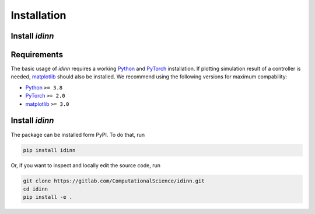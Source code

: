 ************
Installation
************

Install `idinn`
===============

Requirements
============

The basic usage of `idinn` requires a working `Python`_ and `PyTorch`_ installation. If plotting simulation result of a controller is needed, `matplotlib`_ should also be installed. We recommend using the following versions for maximum compability:

* Python_     ``>= 3.8``
* PyTorch_    ``>= 2.0``
* matplotlib_ ``>= 3.0``

Install `idinn`
===============

The package can be installed form PyPI. To do that, run

.. code-block::

   pip install idinn

Or, if you want to inspect and locally edit the source code, run

.. code-block::

   git clone https://gitlab.com/ComputationalScience/idinn.git
   cd idinn
   pip install -e .

.. _Python: https://www.python.org/downloads/
.. _PyTorch: https://pytorch.org/get-started/locally/
.. _matplotlib: https://matplotlib.org/stable/users/getting_started/